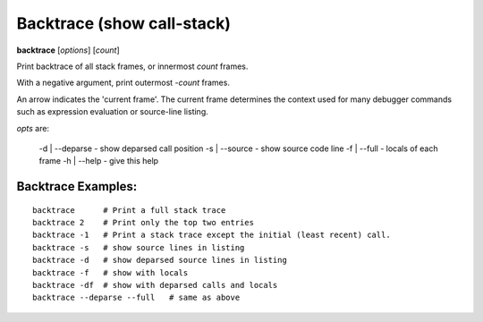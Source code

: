 .. index:: backtrace
.. _backtrace:

Backtrace (show call-stack)
---------------------------

**backtrace** [*options*] [*count*]

Print backtrace of all stack frames, or innermost *count* frames.

With a negative argument, print outermost -*count* frames.

An arrow indicates the 'current frame'. The current frame determines
the context used for many debugger commands such as expression
evaluation or source-line listing.

*opts* are:

   -d | --deparse - show deparsed call position
   -s | --source  - show source code line
   -f | --full    - locals of each frame
   -h | --help    - give this help


Backtrace Examples:
+++++++++++++++++++

::

   backtrace      # Print a full stack trace
   backtrace 2    # Print only the top two entries
   backtrace -1   # Print a stack trace except the initial (least recent) call.
   backtrace -s   # show source lines in listing
   backtrace -d   # show deparsed source lines in listing
   backtrace -f   # show with locals
   backtrace -df  # show with deparsed calls and locals
   backtrace --deparse --full   # same as above

.. seealso::

   :ref:`frame <frame>`, :ref:`info locals <info_locals>`, :ref:`deparse <deparse>` and :ref:`list <list>`.
